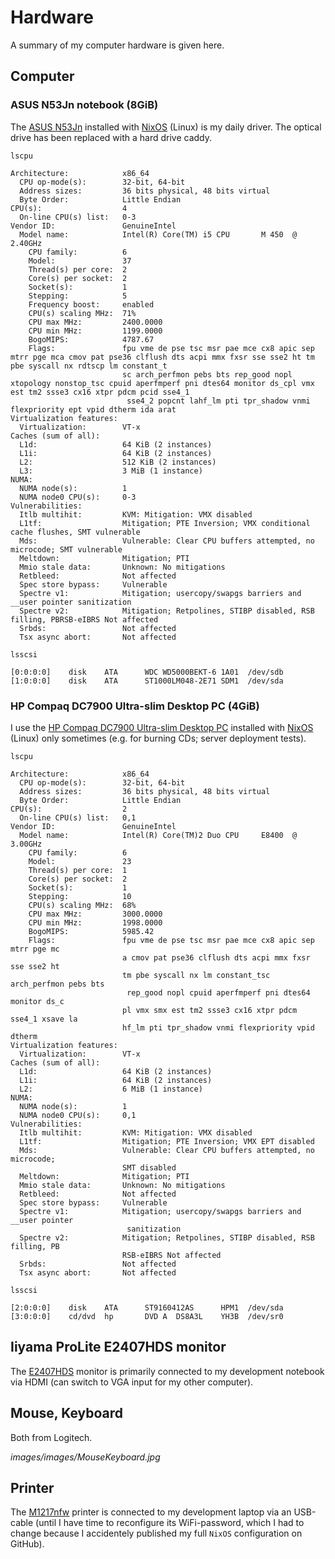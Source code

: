 * Hardware
A summary of my computer hardware is given here.

** Computer

*** ASUS N53Jn notebook (8GiB)

The [[https://tweakers.net/pricewatch/270517/asus-asus-n53jn/specificaties/][ASUS N53Jn]] installed with [[https://nixos.org/][NixOS]] (Linux) is my daily driver. The optical drive has been replaced with a hard drive caddy.

[[../images/AsusN53Jn.jpg]]

=lscpu=
#+BEGIN_EXAMPLE
Architecture:            x86_64
  CPU op-mode(s):        32-bit, 64-bit
  Address sizes:         36 bits physical, 48 bits virtual
  Byte Order:            Little Endian
CPU(s):                  4
  On-line CPU(s) list:   0-3
Vendor ID:               GenuineIntel
  Model name:            Intel(R) Core(TM) i5 CPU       M 450  @ 2.40GHz
    CPU family:          6
    Model:               37
    Thread(s) per core:  2
    Core(s) per socket:  2
    Socket(s):           1
    Stepping:            5
    Frequency boost:     enabled
    CPU(s) scaling MHz:  71%
    CPU max MHz:         2400.0000
    CPU min MHz:         1199.0000
    BogoMIPS:            4787.67
    Flags:               fpu vme de pse tsc msr pae mce cx8 apic sep mtrr pge mca cmov pat pse36 clflush dts acpi mmx fxsr sse sse2 ht tm pbe syscall nx rdtscp lm constant_t
                         sc arch_perfmon pebs bts rep_good nopl xtopology nonstop_tsc cpuid aperfmperf pni dtes64 monitor ds_cpl vmx est tm2 ssse3 cx16 xtpr pdcm pcid sse4_1
                          sse4_2 popcnt lahf_lm pti tpr_shadow vnmi flexpriority ept vpid dtherm ida arat
Virtualization features: 
  Virtualization:        VT-x
Caches (sum of all):     
  L1d:                   64 KiB (2 instances)
  L1i:                   64 KiB (2 instances)
  L2:                    512 KiB (2 instances)
  L3:                    3 MiB (1 instance)
NUMA:                    
  NUMA node(s):          1
  NUMA node0 CPU(s):     0-3
Vulnerabilities:         
  Itlb multihit:         KVM: Mitigation: VMX disabled
  L1tf:                  Mitigation; PTE Inversion; VMX conditional cache flushes, SMT vulnerable
  Mds:                   Vulnerable: Clear CPU buffers attempted, no microcode; SMT vulnerable
  Meltdown:              Mitigation; PTI
  Mmio stale data:       Unknown: No mitigations
  Retbleed:              Not affected
  Spec store bypass:     Vulnerable
  Spectre v1:            Mitigation; usercopy/swapgs barriers and __user pointer sanitization
  Spectre v2:            Mitigation; Retpolines, STIBP disabled, RSB filling, PBRSB-eIBRS Not affected
  Srbds:                 Not affected
  Tsx async abort:       Not affected
#+END_EXAMPLE

=lsscsi=
#+BEGIN_EXAMPLE
[0:0:0:0]    disk    ATA      WDC WD5000BEKT-6 1A01  /dev/sdb 
[1:0:0:0]    disk    ATA      ST1000LM048-2E71 SDM1  /dev/sda 
#+END_EXAMPLE
*** HP Compaq DC7900 Ultra-slim Desktop PC (4GiB)

I use the [[https://icecat.biz/p/hp/kp722av/pcs-workstations-Compaq+dc7900+Base+Model+Ultra-slim+Desktop+PC-1748699.html][HP Compaq DC7900 Ultra-slim Desktop PC]] installed with [[https://nixos.org/][NixOS]] (Linux) only sometimes (e.g. for burning CDs; server deployment tests).

[[../images/HPCompaqDC7900.jpg]]

=lscpu=
#+BEGIN_EXAMPLE
Architecture:            x86_64
  CPU op-mode(s):        32-bit, 64-bit
  Address sizes:         36 bits physical, 48 bits virtual
  Byte Order:            Little Endian
CPU(s):                  2
  On-line CPU(s) list:   0,1
Vendor ID:               GenuineIntel
  Model name:            Intel(R) Core(TM)2 Duo CPU     E8400  @ 3.00GHz
    CPU family:          6
    Model:               23
    Thread(s) per core:  1
    Core(s) per socket:  2
    Socket(s):           1
    Stepping:            10
    CPU(s) scaling MHz:  68%
    CPU max MHz:         3000.0000
    CPU min MHz:         1998.0000
    BogoMIPS:            5985.42
    Flags:               fpu vme de pse tsc msr pae mce cx8 apic sep mtrr pge mc
                         a cmov pat pse36 clflush dts acpi mmx fxsr sse sse2 ht 
                         tm pbe syscall nx lm constant_tsc arch_perfmon pebs bts
                          rep_good nopl cpuid aperfmperf pni dtes64 monitor ds_c
                         pl vmx smx est tm2 ssse3 cx16 xtpr pdcm sse4_1 xsave la
                         hf_lm pti tpr_shadow vnmi flexpriority vpid dtherm
Virtualization features: 
  Virtualization:        VT-x
Caches (sum of all):     
  L1d:                   64 KiB (2 instances)
  L1i:                   64 KiB (2 instances)
  L2:                    6 MiB (1 instance)
NUMA:                    
  NUMA node(s):          1
  NUMA node0 CPU(s):     0,1
Vulnerabilities:         
  Itlb multihit:         KVM: Mitigation: VMX disabled
  L1tf:                  Mitigation; PTE Inversion; VMX EPT disabled
  Mds:                   Vulnerable: Clear CPU buffers attempted, no microcode; 
                         SMT disabled
  Meltdown:              Mitigation; PTI
  Mmio stale data:       Unknown: No mitigations
  Retbleed:              Not affected
  Spec store bypass:     Vulnerable
  Spectre v1:            Mitigation; usercopy/swapgs barriers and __user pointer
                          sanitization
  Spectre v2:            Mitigation; Retpolines, STIBP disabled, RSB filling, PB
                         RSB-eIBRS Not affected
  Srbds:                 Not affected
  Tsx async abort:       Not affected
#+END_EXAMPLE

=lsscsi=
#+BEGIN_EXAMPLE
[2:0:0:0]    disk    ATA      ST9160412AS      HPM1  /dev/sda 
[3:0:0:0]    cd/dvd  hp       DVD A  DS8A3L    YH3B  /dev/sr0 
#+END_EXAMPLE

** Iiyama ProLite E2407HDS monitor
The [[https://tweakers.net/pricewatch/230667/iiyama-prolite-e2407hds-1-zwart/specificaties/][E2407HDS]] monitor is primarily connected to my development notebook via HDMI (can switch to VGA input for my other computer).

[[../images/IiyamaProliteE2407HDS.jpg]]

** Mouse, Keyboard

Both from Logitech.

[[images/images/MouseKeyboard.jpg]]

** Printer

The [[https://tweakers.net/pricewatch/284973/hp-laserjet-pro-m1217nfw-ce844a/specificaties/][M1217nfw]] printer is connected to my development laptop via an USB-cable (until I have time to reconfigure its WiFi-password, which I had to change because I accidentely published my full =NixOS= configuration on GitHub).

[[../images/HPLaserjetM1217nfwMFP.jpg]]
